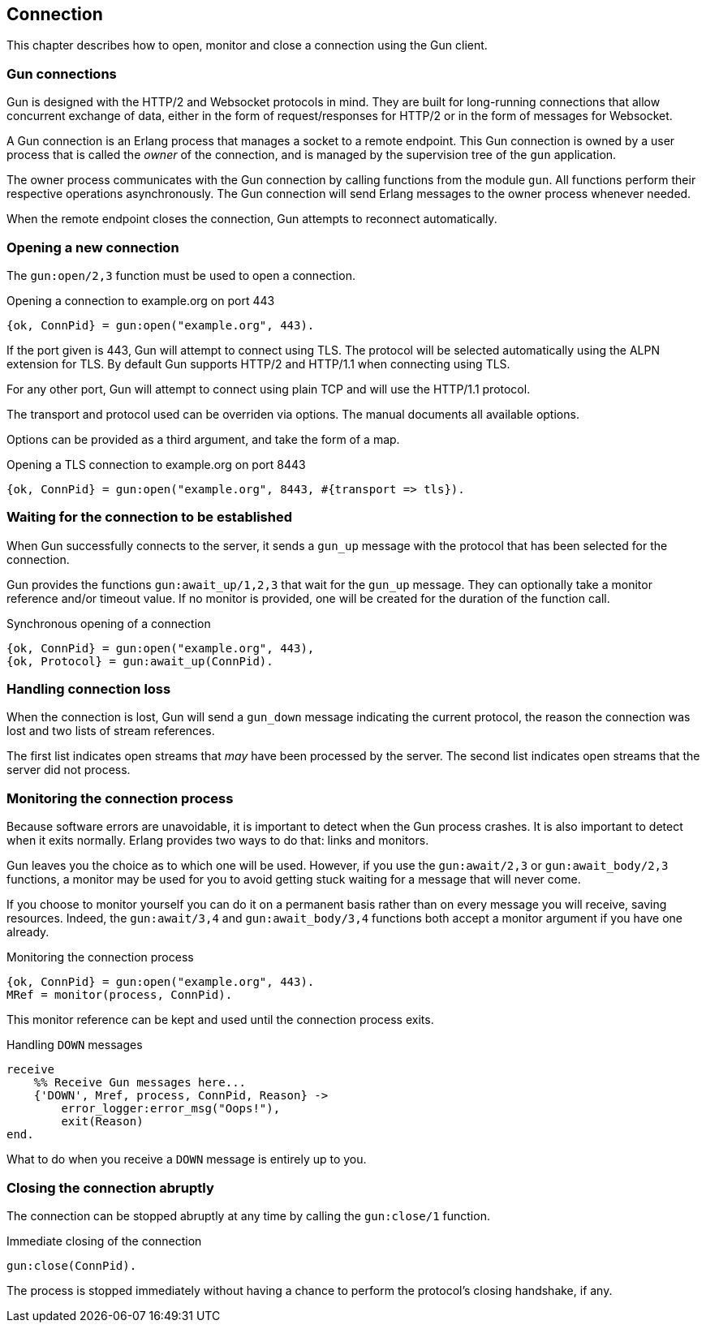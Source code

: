 [[connect]]
== Connection

This chapter describes how to open, monitor and close
a connection using the Gun client.

=== Gun connections

Gun is designed with the HTTP/2 and Websocket protocols in mind.
They are built for long-running connections that allow concurrent
exchange of data, either in the form of request/responses for
HTTP/2 or in the form of messages for Websocket.

A Gun connection is an Erlang process that manages a socket to
a remote endpoint. This Gun connection is owned by a user
process that is called the _owner_ of the connection, and is
managed by the supervision tree of the `gun` application.

The owner process communicates with the Gun connection
by calling functions from the module `gun`. All functions
perform their respective operations asynchronously. The Gun
connection will send Erlang messages to the owner process
whenever needed.

When the remote endpoint closes the connection, Gun attempts
to reconnect automatically.

=== Opening a new connection

The `gun:open/2,3` function must be used to open a connection.

.Opening a connection to example.org on port 443
[source,erlang]
----
{ok, ConnPid} = gun:open("example.org", 443).
----

If the port given is 443, Gun will attempt to connect using
TLS. The protocol will be selected automatically using the
ALPN extension for TLS. By default Gun supports HTTP/2
and HTTP/1.1 when connecting using TLS.

For any other port, Gun will attempt to connect using
plain TCP and will use the HTTP/1.1 protocol.

The transport and protocol used can be overriden via
options. The manual documents all available options.

Options can be provided as a third argument, and take the
form of a map.

.Opening a TLS connection to example.org on port 8443
[source,erlang]
----
{ok, ConnPid} = gun:open("example.org", 8443, #{transport => tls}).
----

=== Waiting for the connection to be established

When Gun successfully connects to the server, it sends a
`gun_up` message with the protocol that has been selected
for the connection.

Gun provides the functions `gun:await_up/1,2,3` that wait
for the `gun_up` message. They can optionally take a monitor
reference and/or timeout value. If no monitor is provided,
one will be created for the duration of the function call.

.Synchronous opening of a connection
[source,erlang]
----
{ok, ConnPid} = gun:open("example.org", 443),
{ok, Protocol} = gun:await_up(ConnPid).
----

=== Handling connection loss

When the connection is lost, Gun will send a `gun_down`
message indicating the current protocol, the reason the
connection was lost and two lists of stream references.

The first list indicates open streams that _may_ have been
processed by the server. The second list indicates open
streams that the server did not process.

=== Monitoring the connection process

Because software errors are unavoidable, it is important to
detect when the Gun process crashes. It is also important
to detect when it exits normally. Erlang provides two ways
to do that: links and monitors.

Gun leaves you the choice as to which one will be used.
However, if you use the `gun:await/2,3` or `gun:await_body/2,3`
functions, a monitor may be used for you to avoid getting
stuck waiting for a message that will never come.

If you choose to monitor yourself you can do it on a permanent
basis rather than on every message you will receive, saving
resources. Indeed, the `gun:await/3,4` and `gun:await_body/3,4`
functions both accept a monitor argument if you have one already.

.Monitoring the connection process
[source,erlang]
----
{ok, ConnPid} = gun:open("example.org", 443).
MRef = monitor(process, ConnPid).
----

This monitor reference can be kept and used until the connection
process exits.

.Handling `DOWN` messages
[source,erlang]
----
receive
    %% Receive Gun messages here...
    {'DOWN', Mref, process, ConnPid, Reason} ->
        error_logger:error_msg("Oops!"),
        exit(Reason)
end.
----

What to do when you receive a `DOWN` message is entirely up to you.

=== Closing the connection abruptly

The connection can be stopped abruptly at any time by calling
the `gun:close/1` function.

.Immediate closing of the connection
[source,erlang]
----
gun:close(ConnPid).
----

The process is stopped immediately without having a chance to
perform the protocol's closing handshake, if any.

//=== Closing the connection gracefully
//
//The connection can also be stopped gracefully by calling the
//`gun:shutdown/1` function.
//
//.Graceful shutdown of the connection
//[source,erlang]
//----
//gun:shutdown(ConnPid).
//----
//
//Gun will refuse any new requests or messages after you call
//this function. It will however continue to send you messages
//for existing streams until they are all completed.
//
//For example if you performed a GET request just before calling
//`gun:shutdown/1`, you will still receive the response before
//Gun closes the connection.
//
//If you set a monitor beforehand, you will receive a message
//when the connection has been closed.
